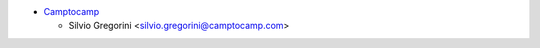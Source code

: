 * `Camptocamp <https://www.camptocamp.com>`_

  * Silvio Gregorini <silvio.gregorini@camptocamp.com>
